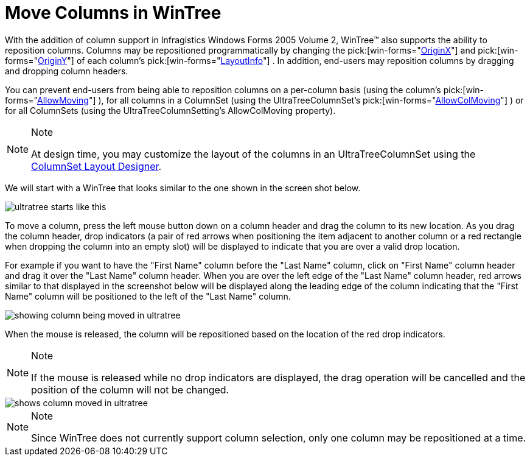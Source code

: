 ﻿////

|metadata|
{
    "name": "wintree-move-columns-in-wintree",
    "controlName": ["WinTree"],
    "tags": ["How Do I","Layouts"],
    "guid": "{462FFEAE-5B54-4ACC-9997-10D9EE1DC011}",  
    "buildFlags": [],
    "createdOn": "2005-07-07T00:00:00Z"
}
|metadata|
////

= Move Columns in WinTree

With the addition of column support in Infragistics Windows Forms 2005 Volume 2, WinTree™ also supports the ability to reposition columns. Columns may be repositioned programmatically by changing the  pick:[win-forms="link:{ApiPlatform}win.ultrawintree{ApiVersion}~infragistics.win.ultrawintree.ultratreenodelayoutinfo~originx.html[OriginX]"]  and  pick:[win-forms="link:{ApiPlatform}win.ultrawintree{ApiVersion}~infragistics.win.ultrawintree.ultratreenodelayoutinfo~originy.html[OriginY]"]  of each column's  pick:[win-forms="link:{ApiPlatform}win.ultrawintree{ApiVersion}~infragistics.win.ultrawintree.ultratreenodecolumn~layoutinfo.html[LayoutInfo]"] . In addition, end-users may reposition columns by dragging and dropping column headers.

You can prevent end-users from being able to reposition columns on a per-column basis (using the column's  pick:[win-forms="link:{ApiPlatform}win.ultrawintree{ApiVersion}~infragistics.win.ultrawintree.ultratreenodecolumn~allowmoving.html[AllowMoving]"] ), for all columns in a ColumnSet (using the UltraTreeColumnSet's  pick:[win-forms="link:{ApiPlatform}win.ultrawintree{ApiVersion}~infragistics.win.ultrawintree.ultratreecolumnset~allowcolmoving.html[AllowColMoving]"] ) or for all ColumnSets (using the UltraTreeColumnSetting's AllowColMoving property).

.Note
[NOTE]
====
At design time, you may customize the layout of the columns in an UltraTreeColumnSet using the link:wintree-columnset-layout-designer.html[ColumnSet Layout Designer].
====

We will start with a WinTree that looks similar to the one shown in the screen shot below.

image::Images\WinTree_Moving_Columns_in_the_WinTree_01.png[ultratree starts like this]

To move a column, press the left mouse button down on a column header and drag the column to its new location. As you drag the column header, drop indicators (a pair of red arrows when positioning the item adjacent to another column or a red rectangle when dropping the column into an empty slot) will be displayed to indicate that you are over a valid drop location.

For example if you want to have the "First Name" column before the "Last Name" column, click on "First Name" column header and drag it over the "Last Name" column header. When you are over the left edge of the "Last Name" column header, red arrows similar to that displayed in the screenshot below will be displayed along the leading edge of the column indicating that the "First Name" column will be positioned to the left of the "Last Name" column.

image::Images\WinTree_Moving_Columns_in_the_WinTree_02.png[showing column being moved in ultratree]

When the mouse is released, the column will be repositioned based on the location of the red drop indicators.

.Note
[NOTE]
====
If the mouse is released while no drop indicators are displayed, the drag operation will be cancelled and the position of the column will not be changed.
====

image::Images\WinTree_Moving_Columns_in_the_WinTree_03.png[shows column moved in ultratree]

.Note
[NOTE]
====
Since WinTree does not currently support column selection, only one column may be repositioned at a time.
====